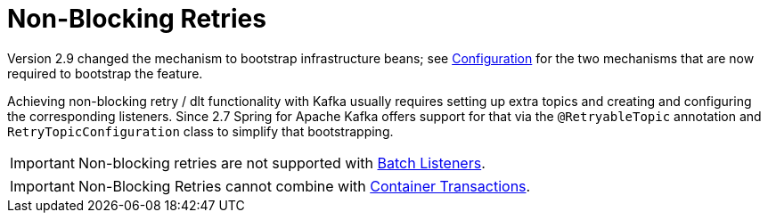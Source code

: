 [[retry-topic]]
= Non-Blocking Retries
:page-section-summary-toc: 1

Version 2.9 changed the mechanism to bootstrap infrastructure beans; see xref:retrytopic/retry-config.adoc[Configuration] for the two mechanisms that are now required to bootstrap the feature.

Achieving non-blocking retry / dlt functionality with Kafka usually requires setting up extra topics and creating and configuring the corresponding listeners.
Since 2.7 Spring for Apache Kafka offers support for that via the `@RetryableTopic` annotation and `RetryTopicConfiguration` class to simplify that bootstrapping.

IMPORTANT: Non-blocking retries are not supported with xref:kafka/receiving-messages/listener-annotation.adoc#batch-listeners[Batch Listeners].

IMPORTANT: Non-Blocking Retries cannot combine with xref:kafka/transactions.adoc#container-transaction-manager[Container Transactions].
